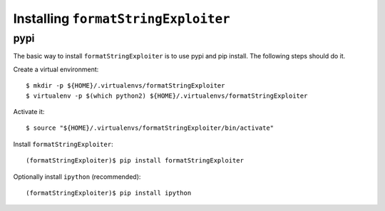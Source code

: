====================================
Installing ``formatStringExploiter``
====================================

pypi
====
The basic way to install ``formatStringExploiter`` is to use pypi and pip
install. The following steps should do it.

Create a virtual environment::

  $ mkdir -p ${HOME}/.virtualenvs/formatStringExploiter
  $ virtualenv -p $(which python2) ${HOME}/.virtualenvs/formatStringExploiter

Activate it::

  $ source "${HOME}/.virtualenvs/formatStringExploiter/bin/activate"

Install ``formatStringExploiter``::

  (formatStringExploiter)$ pip install formatStringExploiter

Optionally install ``ipython`` (recommended)::

  (formatStringExploiter)$ pip install ipython
